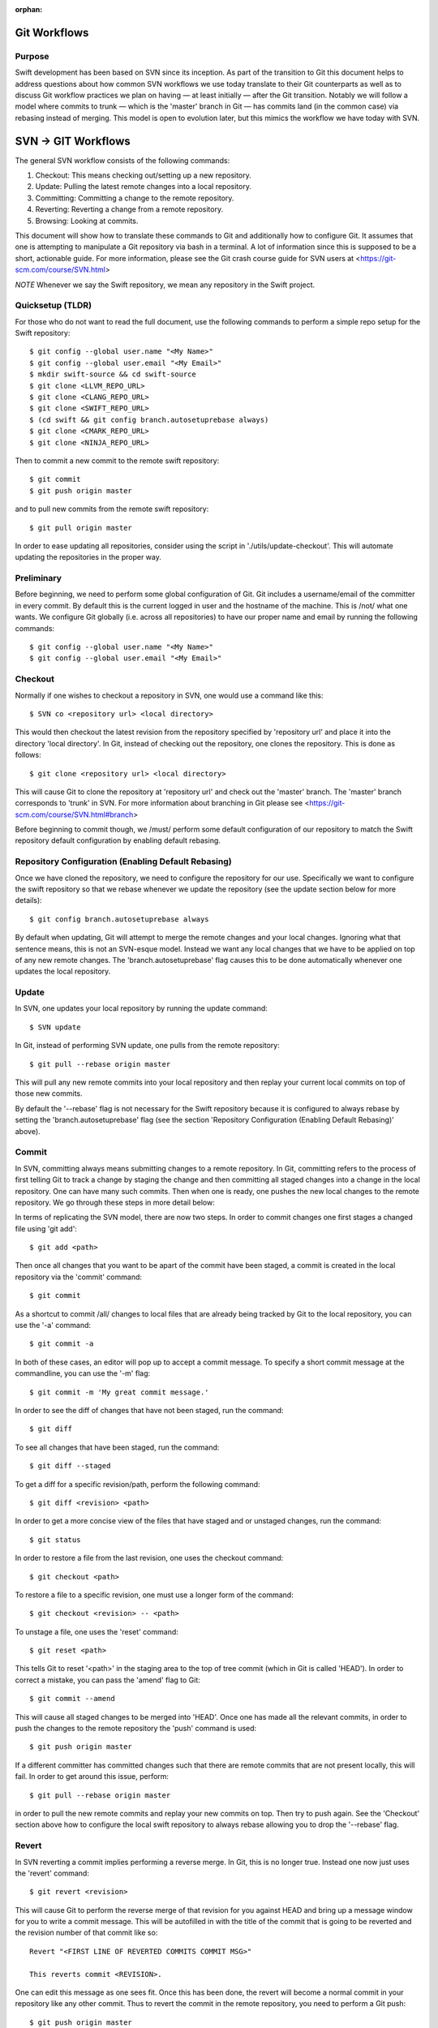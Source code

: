 :orphan:

Git Workflows
=============

Purpose
-------

Swift development has been based on SVN since its inception.  As part of the
transition to Git this document helps to address questions about how common SVN
workflows we use today translate to their Git counterparts as well as to discuss
Git workflow practices we plan on having — at least initially — after the Git
transition.  Notably we will follow a model where commits to trunk — which is
the 'master' branch in Git — has commits land (in the common case) via rebasing
instead of merging.  This model is open to evolution later, but this mimics the
workflow we have today with SVN.

SVN -> GIT Workflows
====================

The general SVN workflow consists of the following commands:

1. Checkout: This means checking out/setting up a new repository.
2. Update: Pulling the latest remote changes into a local repository.
3. Committing: Committing a change to the remote repository.
4. Reverting: Reverting a change from a remote repository.
5. Browsing: Looking at commits.

This document will show how to translate these commands to Git and additionally
how to configure Git. It assumes that one is attempting to manipulate a Git
repository via bash in a terminal. A lot of information since this is supposed
to be a short, actionable guide. For more information, please see the Git crash
course guide for SVN users at <https://git-scm.com/course/SVN.html>

*NOTE* Whenever we say the Swift repository, we mean any repository in the
Swift project.

Quicksetup (TLDR)
-----------------

For those who do not want to read the full document, use the following commands
to perform a simple repo setup for the Swift repository::

  $ git config --global user.name "<My Name>"
  $ git config --global user.email "<My Email>"
  $ mkdir swift-source && cd swift-source
  $ git clone <LLVM_REPO_URL>
  $ git clone <CLANG_REPO_URL>
  $ git clone <SWIFT_REPO_URL>
  $ (cd swift && git config branch.autosetuprebase always)
  $ git clone <CMARK_REPO_URL>
  $ git clone <NINJA_REPO_URL>

Then to commit a new commit to the remote swift repository::

  $ git commit
  $ git push origin master

and to pull new commits from the remote swift repository::

  $ git pull origin master

In order to ease updating all repositories, consider using the script in
'./utils/update-checkout'. This will automate updating the repositories in the
proper way.

Preliminary
-----------

Before beginning, we need to perform some global configuration of Git. Git
includes a username/email of the committer in every commit. By default this is
the current logged in user and the hostname of the machine. This is /not/ what
one wants. We configure Git globally (i.e. across all repositories) to have our
proper name and email by running the following commands::

  $ git config --global user.name "<My Name>"
  $ git config --global user.email "<My Email>"

Checkout
--------

Normally if one wishes to checkout a repository in SVN, one would use a command
like this::

  $ SVN co <repository url> <local directory>

This would then checkout the latest revision from the repository specified by
'repository url' and place it into the directory 'local directory'. In Git,
instead of checking out the repository, one clones the repository. This is done
as follows::

  $ git clone <repository url> <local directory>

This will cause Git to clone the repository at 'repository url' and check out
the 'master' branch. The 'master' branch corresponds to 'trunk' in SVN. For more
information about branching in Git please see
<https://git-scm.com/course/SVN.html#branch>

Before beginning to commit though, we /must/ perform some default configuration
of our repository to match the Swift repository default configuration by
enabling default rebasing.

Repository Configuration (Enabling Default Rebasing)
----------------------------------------------------

Once we have cloned the repository, we need to configure the repository for our
use. Specifically we want to configure the swift repository so that we rebase
whenever we update the repository (see the update section below for more
details)::

  $ git config branch.autosetuprebase always

By default when updating, Git will attempt to merge the remote changes and your
local changes. Ignoring what that sentence means, this is not an SVN-esque
model. Instead we want any local changes that we have to be applied on top of
any new remote changes. The 'branch.autosetuprebase' flag causes this to be done
automatically whenever one updates the local repository.

Update
------

In SVN, one updates your local repository by running the update command::

  $ SVN update

In Git, instead of performing SVN update, one pulls from the remote repository::

  $ git pull --rebase origin master

This will pull any new remote commits into your local repository and then replay
your current local commits on top of those new commits.

By default the '--rebase' flag is not necessary for the Swift repository because
it is configured to always rebase by setting the 'branch.autosetuprebase' flag
(see the section 'Repository Configuration (Enabling Default Rebasing)' above).

Commit
------

In SVN, committing always means submitting changes to a remote repository. In
Git, committing refers to the process of first telling Git to track a change by
staging the change and then committing all staged changes into a change in the
local repository. One can have many such commits. Then when one is ready, one
pushes the new local changes to the remote repository. We go through these steps
in more detail below:

In terms of replicating the SVN model, there are now two steps. In order to
commit changes one first stages a changed file using 'git add'::

  $ git add <path>

Then once all changes that you want to be apart of the commit have been staged,
a commit is created in the local repository via the 'commit' command::

  $ git commit

As a shortcut to commit /all/ changes to local files that are already being
tracked by Git to the local repository, you can use the '-a' command::

  $ git commit -a

In both of these cases, an editor will pop up to accept a commit message. To
specify a short commit message at the commandline, you can use the '-m' flag::

  $ git commit -m 'My great commit message.'

In order to see the diff of changes that have not been staged, run the command::

  $ git diff

To see all changes that have been staged, run the command::

  $ git diff --staged

To get a diff for a specific revision/path, perform the following command::

  $ git diff <revision> <path>

In order to get a more concise view of the files that have staged and or
unstaged changes, run the command::

  $ git status

In order to restore a file from the last revision, one uses the checkout
command::

  $ git checkout <path>

To restore a file to a specific revision, one must use a longer form of the
command::

  $ git checkout <revision> -- <path>

To unstage a file, one uses the 'reset' command::

  $ git reset <path>

This tells Git to reset '<path>' in the staging area to the top of tree commit
(which in Git is called 'HEAD'). In order to correct a mistake, you can pass the
'amend' flag to Git::

  $ git commit --amend

This will cause all staged changes to be merged into 'HEAD'. Once one has made
all the relevant commits, in order to push the changes to the remote repository
the 'push' command is used::

  $ git push origin master

If a different committer has committed changes such that there are remote
commits that are not present locally, this will fail. In order to get around
this issue, perform::

  $ git pull --rebase origin master

in order to pull the new remote commits and replay your new commits on top. Then
try to push again. See the 'Checkout' section above how to configure the local
swift repository to always rebase allowing you to drop the '--rebase' flag.

Revert
------

In SVN reverting a commit implies performing a reverse merge. In Git, this is no
longer true. Instead one now just uses the 'revert' command::

  $ git revert <revision>

This will cause Git to perform the reverse merge of that revision for you
against HEAD and bring up a message window for you to write a commit
message. This will be autofilled in with the title of the commit that is going
to be reverted and the revision number of that commit like so::

  Revert "<FIRST LINE OF REVERTED COMMITS COMMIT MSG>"

  This reverts commit <REVISION>.

One can edit this message as one sees fit. Once this has been done, the revert
will become a normal commit in your repository like any other commit. Thus to
revert the commit in the remote repository, you need to perform a Git push::

  $ git push origin master

Browsing
--------

This section explains how one can view Git changes. In order to view a history
of all changes on a branch to the beginning of time use the 'log' command::

  $ git log

This will for each commit show the following information::

  commit <REVISION>
  Author: <AUTHOR NAME> <AUTHOR EMAIL>
  Date:   <TIMESTAMP>

      <COMMIT MSG>

To see history starting at a specific commit use the following form of a Git log
command::

  $ git log <REVISION>

To see an oneline summary that includes just the title of the commit and its
hash, pass the '--oneline' command::

  $ git log --oneline

It will not show you what was actually changed in each commit. In order to see
what was actually changed in a commit, use the command 'show'::

  $ git show

This will show the aforementioned information shown by Git log, but additionally
will perform a diff against top of tree showing you the contents of the
change. To see the changes for a specific commit, pass the revision to Git
show::

  $ git show <REVISION>

